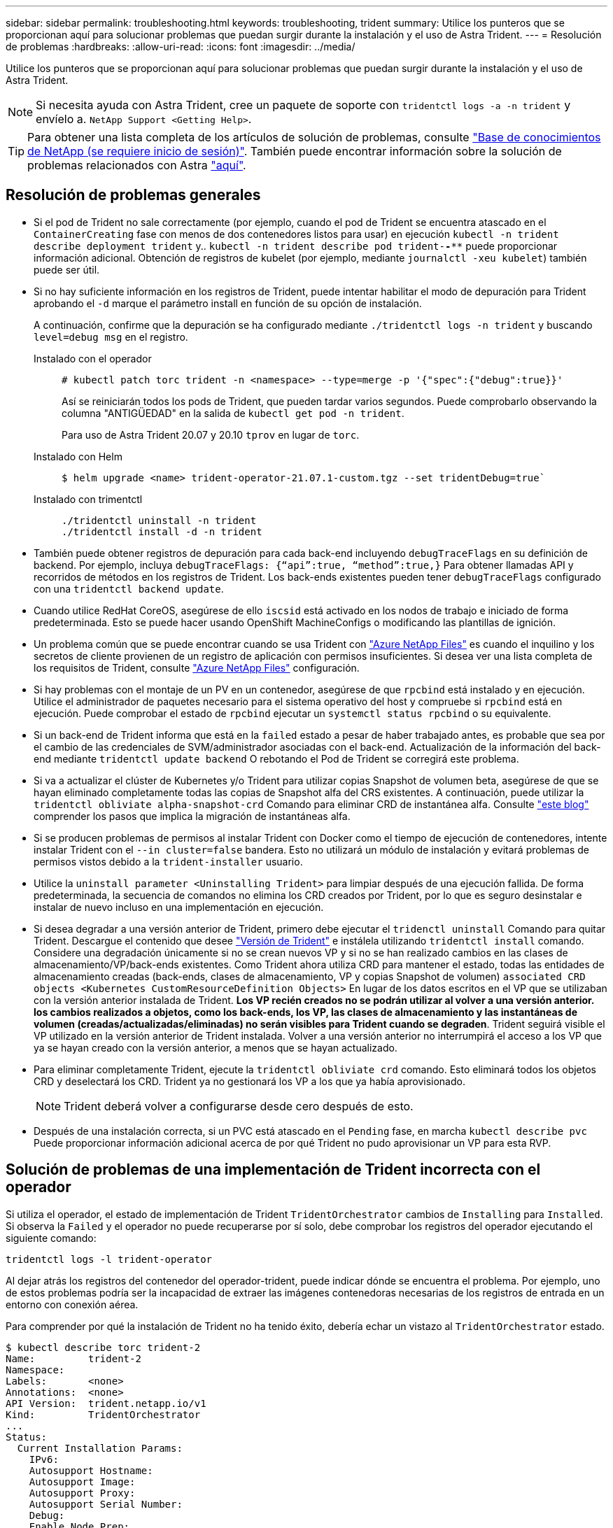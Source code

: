 ---
sidebar: sidebar 
permalink: troubleshooting.html 
keywords: troubleshooting, trident 
summary: Utilice los punteros que se proporcionan aquí para solucionar problemas que puedan surgir durante la instalación y el uso de Astra Trident. 
---
= Resolución de problemas
:hardbreaks:
:allow-uri-read: 
:icons: font
:imagesdir: ../media/


Utilice los punteros que se proporcionan aquí para solucionar problemas que puedan surgir durante la instalación y el uso de Astra Trident.


NOTE: Si necesita ayuda con Astra Trident, cree un paquete de soporte con `tridentctl logs -a -n trident` y envíelo a. `NetApp Support <Getting Help>`.


TIP: Para obtener una lista completa de los artículos de solución de problemas, consulte https://kb.netapp.com/Advice_and_Troubleshooting/Cloud_Services/Trident_Kubernetes["Base de conocimientos de NetApp (se requiere inicio de sesión)"^]. También puede encontrar información sobre la solución de problemas relacionados con Astra https://kb.netapp.com/Advice_and_Troubleshooting/Cloud_Services/Astra["aquí"^].



== Resolución de problemas generales

* Si el pod de Trident no sale correctamente (por ejemplo, cuando el pod de Trident se encuentra atascado en el `ContainerCreating` fase con menos de dos contenedores listos para usar) en ejecución `kubectl -n trident describe deployment trident` y.. `kubectl -n trident describe pod trident-********-****` puede proporcionar información adicional. Obtención de registros de kubelet (por ejemplo, mediante `journalctl -xeu kubelet`) también puede ser útil.
* Si no hay suficiente información en los registros de Trident, puede intentar habilitar el modo de depuración para Trident aprobando el `-d` marque el parámetro install en función de su opción de instalación.
+
A continuación, confirme que la depuración se ha configurado mediante `./tridentctl logs -n trident` y buscando `level=debug msg` en el registro.

+
Instalado con el operador::
+
--
[listing]
----
# kubectl patch torc trident -n <namespace> --type=merge -p '{"spec":{"debug":true}}'
----
Así se reiniciarán todos los pods de Trident, que pueden tardar varios segundos. Puede comprobarlo observando la columna "ANTIGÜEDAD" en la salida de `kubectl get pod -n trident`.

Para uso de Astra Trident 20.07 y 20.10 `tprov` en lugar de `torc`.

--
Instalado con Helm::
+
--
[listing]
----
$ helm upgrade <name> trident-operator-21.07.1-custom.tgz --set tridentDebug=true`
----
--
Instalado con trimentctl::
+
--
[listing]
----
./tridentctl uninstall -n trident
./tridentctl install -d -n trident
----
--


* También puede obtener registros de depuración para cada back-end incluyendo `debugTraceFlags` en su definición de backend. Por ejemplo, incluya `debugTraceFlags: {“api”:true, “method”:true,}` Para obtener llamadas API y recorridos de métodos en los registros de Trident. Los back-ends existentes pueden tener `debugTraceFlags` configurado con una `tridentctl backend update`.
* Cuando utilice RedHat CoreOS, asegúrese de ello `iscsid` está activado en los nodos de trabajo e iniciado de forma predeterminada. Esto se puede hacer usando OpenShift MachineConfigs o modificando las plantillas de ignición.
* Un problema común que se puede encontrar cuando se usa Trident con https://azure.microsoft.com/en-us/services/netapp/["Azure NetApp Files"] es cuando el inquilino y los secretos de cliente provienen de un registro de aplicación con permisos insuficientes. Si desea ver una lista completa de los requisitos de Trident, consulte link:../trident-use/anf.html["Azure NetApp Files"] configuración.
* Si hay problemas con el montaje de un PV en un contenedor, asegúrese de que `rpcbind` está instalado y en ejecución. Utilice el administrador de paquetes necesario para el sistema operativo del host y compruebe si `rpcbind` está en ejecución. Puede comprobar el estado de `rpcbind` ejecutar un `systemctl status rpcbind` o su equivalente.
* Si un back-end de Trident informa que está en la `failed` estado a pesar de haber trabajado antes, es probable que sea por el cambio de las credenciales de SVM/administrador asociadas con el back-end. Actualización de la información del back-end mediante `tridentctl update backend` O rebotando el Pod de Trident se corregirá este problema.
* Si va a actualizar el clúster de Kubernetes y/o Trident para utilizar copias Snapshot de volumen beta, asegúrese de que se hayan eliminado completamente todas las copias de Snapshot alfa del CRS existentes. A continuación, puede utilizar la `tridentctl obliviate alpha-snapshot-crd` Comando para eliminar CRD de instantánea alfa. Consulte https://netapp.io/2020/01/30/alpha-to-beta-snapshots/["este blog"] comprender los pasos que implica la migración de instantáneas alfa.
* Si se producen problemas de permisos al instalar Trident con Docker como el tiempo de ejecución de contenedores, intente instalar Trident con el `--in cluster=false` bandera. Esto no utilizará un módulo de instalación y evitará problemas de permisos vistos debido a la `trident-installer` usuario.
* Utilice la `uninstall parameter <Uninstalling Trident>` para limpiar después de una ejecución fallida. De forma predeterminada, la secuencia de comandos no elimina los CRD creados por Trident, por lo que es seguro desinstalar e instalar de nuevo incluso en una implementación en ejecución.
* Si desea degradar a una versión anterior de Trident, primero debe ejecutar el `tridenctl uninstall` Comando para quitar Trident. Descargue el contenido que desee https://github.com/NetApp/trident/releases["Versión de Trident"] e instálela utilizando `tridentctl install` comando. Considere una degradación únicamente si no se crean nuevos VP y si no se han realizado cambios en las clases de almacenamiento/VP/back-ends existentes. Como Trident ahora utiliza CRD para mantener el estado, todas las entidades de almacenamiento creadas (back-ends, clases de almacenamiento, VP y copias Snapshot de volumen) `associated CRD objects <Kubernetes CustomResourceDefinition Objects>` En lugar de los datos escritos en el VP que se utilizaban con la versión anterior instalada de Trident. *Los VP recién creados no se podrán utilizar al volver a una versión anterior.* *los cambios realizados a objetos, como los back-ends, los VP, las clases de almacenamiento y las instantáneas de volumen (creadas/actualizadas/eliminadas) no serán visibles para Trident cuando se degraden*. Trident seguirá visible el VP utilizado en la versión anterior de Trident instalada. Volver a una versión anterior no interrumpirá el acceso a los VP que ya se hayan creado con la versión anterior, a menos que se hayan actualizado.
* Para eliminar completamente Trident, ejecute la `tridentctl obliviate crd` comando. Esto eliminará todos los objetos CRD y deselectará los CRD. Trident ya no gestionará los VP a los que ya había aprovisionado.
+

NOTE: Trident deberá volver a configurarse desde cero después de esto.

* Después de una instalación correcta, si un PVC está atascado en el `Pending` fase, en marcha `kubectl describe pvc` Puede proporcionar información adicional acerca de por qué Trident no pudo aprovisionar un VP para esta RVP.




== Solución de problemas de una implementación de Trident incorrecta con el operador

Si utiliza el operador, el estado de implementación de Trident `TridentOrchestrator` cambios de `Installing` para `Installed`. Si observa la `Failed` y el operador no puede recuperarse por sí solo, debe comprobar los registros del operador ejecutando el siguiente comando:

[listing]
----
tridentctl logs -l trident-operator
----
Al dejar atrás los registros del contenedor del operador-trident, puede indicar dónde se encuentra el problema. Por ejemplo, uno de estos problemas podría ser la incapacidad de extraer las imágenes contenedoras necesarias de los registros de entrada en un entorno con conexión aérea.

Para comprender por qué la instalación de Trident no ha tenido éxito, debería echar un vistazo al `TridentOrchestrator` estado.

[listing]
----
$ kubectl describe torc trident-2
Name:         trident-2
Namespace:
Labels:       <none>
Annotations:  <none>
API Version:  trident.netapp.io/v1
Kind:         TridentOrchestrator
...
Status:
  Current Installation Params:
    IPv6:
    Autosupport Hostname:
    Autosupport Image:
    Autosupport Proxy:
    Autosupport Serial Number:
    Debug:
    Enable Node Prep:
    Image Pull Secrets:         <nil>
    Image Registry:
    k8sTimeout:
    Kubelet Dir:
    Log Format:
    Silence Autosupport:
    Trident Image:
  Message:                      Trident is bound to another CR 'trident'
  Namespace:                    trident-2
  Status:                       Error
  Version:
Events:
  Type     Reason  Age                From                        Message
  ----     ------  ----               ----                        -------
  Warning  Error   16s (x2 over 16s)  trident-operator.netapp.io  Trident is bound to another CR 'trident'
----
Este error indica que ya existe un `TridentOrchestrator`Que se utilizó para instalar Trident. Como cada clúster de Kubernetes puede tener una instancia de Trident, el operador se asegura de que en cualquier momento solo exista una activa `TridentOrchestrator` que puede crear.

Además, observar el estado de los pods de Trident puede indicar con frecuencia si algo no es correcto.

[listing]
----
$ kubectl get pods -n trident

NAME                                READY   STATUS             RESTARTS   AGE
trident-csi-4p5kq                   1/2     ImagePullBackOff   0          5m18s
trident-csi-6f45bfd8b6-vfrkw        4/5     ImagePullBackOff   0          5m19s
trident-csi-9q5xc                   1/2     ImagePullBackOff   0          5m18s
trident-csi-9v95z                   1/2     ImagePullBackOff   0          5m18s
trident-operator-766f7b8658-ldzsv   1/1     Running            0          8m17s
----
Puede ver claramente que las vainas no pueden inicializarse completamente porque no se obtuvieron una o más imágenes contenedoras.

Para solucionar el problema, debe editar el `TridentOrchestrator` CR. Como alternativa, puede eliminar `TridentOrchestrator`, y cree una nueva con la definición modificada y precisa.



== Solucione problemas de una implementación de Trident incorrecta mediante `tridentctl`

Para ayudar a averiguar qué fue lo que salió mal, puede ejecutar el instalador de nuevo utilizando el ``-d`` argumento, que activa el modo de depuración y le ayuda a comprender cuál es el problema:

[listing]
----
./tridentctl install -n trident -d
----
Después de solucionar el problema, puede limpiar la instalación de la siguiente manera y, a continuación, ejecutar el `tridentctl install` comando:

[listing]
----
./tridentctl uninstall -n trident
INFO Deleted Trident deployment.
INFO Deleted cluster role binding.
INFO Deleted cluster role.
INFO Deleted service account.
INFO Removed Trident user from security context constraint.
INFO Trident uninstallation succeeded.
----